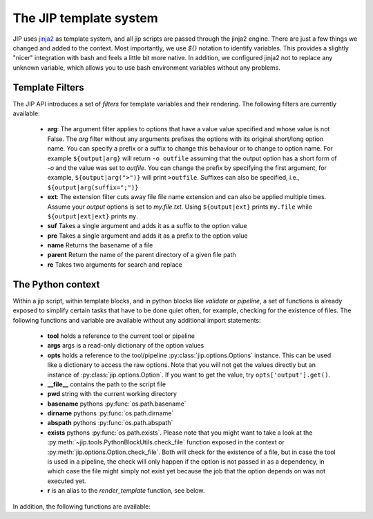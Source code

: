 .. _templates:

The JIP template system
=======================
JIP uses `jinja2 <http://jinja.pocoo.org/docs/>`_ as template
system, and all jip scripts are passed through the jinja2 engine. There are
just a few things we changed and added to the context. Most importantly, we use
`${}` notation to identify variables. This provides a slightly "nicer"
integration with bash and feels a little bit more native. In addition, we
configured jinja2 not to replace any unknown variable, which allows you to use
bash environment variables without any problems.


.. _template_filters:

Template Filters
----------------
The JIP API introduces a set of `filters` for template variables and their rendering. The following filters are currently available:

    * **arg**: The argument filter applies to options that have a value value
      specified and whose value is not False. The *arg* filter without any
      arguments prefixes the options with its original short/long option name.
      You can specify a prefix or a suffix to change this behaviour or to
      change to option name. For example ``${output|arg}`` will return ``-o
      outfile`` assuming that the output option has a short form of `-o` and the
      value was set to `outfile`. You can change the prefix by specifying the
      first argument, for example, ``${output|arg(">")}`` will print ``>outfile``.
      Suffixes can also be specified, i.e., ``${output|arg(suffix=";")}``
    * **ext**: The extension filter cuts away file file name extension and can
      also be applied multiple times. Assume your `output` options is set to
      `my.file.txt`. Using ``${output|ext}`` prints ``my.file`` while
      ``${output|ext|ext}`` prints ``my``.
    * **suf** Takes a single argument and adds it as a suffix to the option value
    * **pre** Takes a single argument and adds it as a prefix to the option value
    * **name** Returns the basename of a file
    * **parent** Return the name of the parent directory of a given file path
    * **re** Takes two arguments for search and replace



.. _python_context:

The Python context
------------------
Within a jip script, within template blocks, and in python blocks like
*validate* or *pipeline*, a set of functions is already exposed to simplify
certain tasks that have to be done quiet often, for example, checking for the
existence of files. The following functions and variable are available without
any additional import statements:

    * **tool** holds a reference to the current tool or pipeline

    * **args** args is a read-only dictionary of the option values

    * **opts** holds a reference to the tool/pipeline
      :py:class:`jip.options.Options` instance. This can be used like a
      dictionary to access the raw options. Note that you will not get the
      values directly but an instance of :py:class:`jip.options.Option`. If you
      want to get the value, try ``opts['output'].get()``.

    * **__file__** contains the path to the script file

    * **pwd** string with the current working directory

    * **basename** pythons :py:func:`os.path.basename`

    * **dirname** pythons :py:func:`os.path.dirname`

    * **abspath** pythons :py:func:`os.path.abspath`

    * **exists** pythons :py:func:`os.path.exists`. Please note that you might
      want to take a look at the
      :py:meth:`~jip.tools.PythonBlockUtils.check_file` function exposed in the
      context or :py:meth:`jip.options.Option.check_file`. Both will check for
      the existence of a file, but in case the tool is used in a pipeline, the
      check will only happen if the option is not passed in  as a dependency,
      in which case the file might simply not exist yet because the job that
      the option depends on was not executed yet. 

    * **r** is an alias to the `render_template` function, see below.

In addition, the following functions are available:

.. automethod:: jip.tools.PythonBlockUtils.check_file
    :noindex:

.. automethod:: jip.tools.PythonBlockUtils.run
    :noindex:

.. automethod:: jip.tools.PythonBlockUtils.bash
    :noindex:

.. automethod:: jip.tools.PythonBlockUtils.job
    :noindex:

.. automethod:: jip.tools.PythonBlockUtils.name
    :noindex:

.. automethod:: jip.tools.PythonBlockUtils.set
    :noindex:

.. automethod:: jip.options.Options.add_output
    :noindex:

.. automethod:: jip.options.Options.add_input
    :noindex:

.. automethod:: jip.options.Options.add_option
    :noindex:

.. automethod:: jip.templates.render_template
    :noindex:
